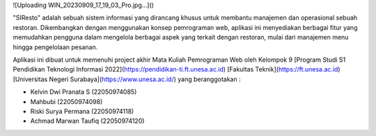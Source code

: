 ![Uploading WIN_20230909_17_19_03_Pro.jpg…]()

"SIResto" adalah sebuah sistem informasi yang dirancang khusus untuk membantu manajemen dan operasional sebuah restoran. Dikembangkan dengan menggunakan konsep pemrograman web, aplikasi ini menyediakan berbagai fitur yang memudahkan pengguna dalam mengelola berbagai aspek yang terkait dengan restoran, mulai dari manajemen menu hingga pengelolaan pesanan.

Aplikasi ini dibuat untuk memenuhi project akhir Mata Kuliah Pemrograman Web oleh Kelompok 9 [Program Studi S1 Pendidikan Teknologi Informasi 2022](https://pendidikan-ti.ft.unesa.ac.id) [Fakultas Teknik](https://ft.unesa.ac.id) [Universitas Negeri Surabaya](https://www.unesa.ac.id/) yang beranggotakan :

- Kelvin Dwi Pranata S        (22050974085)
- Mahbubi                     (22050974098)
- Riski Surya Permana         (22050974118)
- Achmad Marwan Taufiq        (22050974120)
